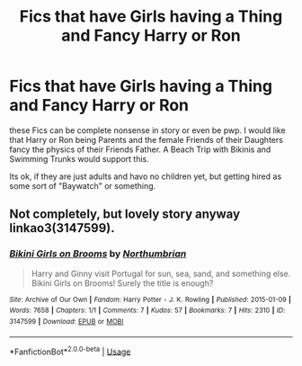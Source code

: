 #+TITLE: Fics that have Girls having a Thing and Fancy Harry or Ron

* Fics that have Girls having a Thing and Fancy Harry or Ron
:PROPERTIES:
:Author: Atomstern
:Score: 0
:DateUnix: 1553818922.0
:DateShort: 2019-Mar-29
:FlairText: Request
:END:
these Fics can be complete nonsense in story or even be pwp. I would like that Harry or Ron being Parents and the female Friends of their Daughters fancy the physics of their Friends Father. A Beach Trip with Bikinis and Swimming Trunks would support this.

Its ok, if they are just adults and havo no children yet, but getting hired as some sort of "Baywatch" or something.


** Not completely, but lovely story anyway linkao3(3147599).
:PROPERTIES:
:Author: ceplma
:Score: 1
:DateUnix: 1553870481.0
:DateShort: 2019-Mar-29
:END:

*** [[https://archiveofourown.org/works/3147599][*/Bikini Girls on Brooms/*]] by [[https://www.archiveofourown.org/users/Northumbrian/pseuds/Northumbrian][/Northumbrian/]]

#+begin_quote
  Harry and Ginny visit Portugal for sun, sea, sand, and something else. Bikini Girls on Brooms! Surely the title is enough?
#+end_quote

^{/Site/:} ^{Archive} ^{of} ^{Our} ^{Own} ^{*|*} ^{/Fandom/:} ^{Harry} ^{Potter} ^{-} ^{J.} ^{K.} ^{Rowling} ^{*|*} ^{/Published/:} ^{2015-01-09} ^{*|*} ^{/Words/:} ^{7658} ^{*|*} ^{/Chapters/:} ^{1/1} ^{*|*} ^{/Comments/:} ^{7} ^{*|*} ^{/Kudos/:} ^{57} ^{*|*} ^{/Bookmarks/:} ^{7} ^{*|*} ^{/Hits/:} ^{2310} ^{*|*} ^{/ID/:} ^{3147599} ^{*|*} ^{/Download/:} ^{[[https://archiveofourown.org/downloads/3147599/Bikini%20Girls%20on%20Brooms.epub?updated_at=1492772631][EPUB]]} ^{or} ^{[[https://archiveofourown.org/downloads/3147599/Bikini%20Girls%20on%20Brooms.mobi?updated_at=1492772631][MOBI]]}

--------------

*FanfictionBot*^{2.0.0-beta} | [[https://github.com/tusing/reddit-ffn-bot/wiki/Usage][Usage]]
:PROPERTIES:
:Author: FanfictionBot
:Score: 1
:DateUnix: 1553870495.0
:DateShort: 2019-Mar-29
:END:
